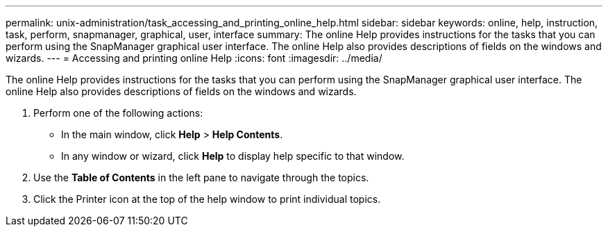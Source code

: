 ---
permalink: unix-administration/task_accessing_and_printing_online_help.html
sidebar: sidebar
keywords: online, help, instruction, task, perform, snapmanager, graphical, user, interface
summary: The online Help provides instructions for the tasks that you can perform using the SnapManager graphical user interface. The online Help also provides descriptions of fields on the windows and wizards.
---
= Accessing and printing online Help
:icons: font
:imagesdir: ../media/

[.lead]
The online Help provides instructions for the tasks that you can perform using the SnapManager graphical user interface. The online Help also provides descriptions of fields on the windows and wizards.

. Perform one of the following actions:
 ** In the main window, click *Help* > *Help Contents*.
 ** In any window or wizard, click *Help* to display help specific to that window.
. Use the *Table of Contents* in the left pane to navigate through the topics.
. Click the Printer icon at the top of the help window to print individual topics.
